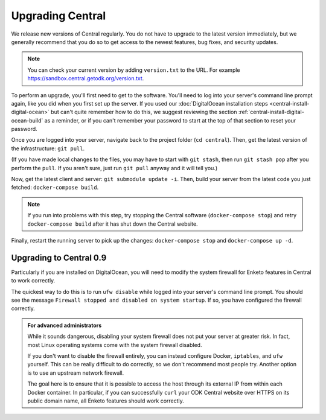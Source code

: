 .. _central-upgrade:

Upgrading Central
=================

We release new versions of Central regularly. You do not have to upgrade to the latest version immediately, but we generally recommend that you do so to get access to the newest features, bug fixes, and security updates.

.. admonition:: Note

  You can check your current version by adding ``version.txt`` to the URL. For example `https://sandbox.central.getodk.org/version.txt <https://sandbox.central.getodk.org/version.txt>`_.

To perform an upgrade, you'll first need to get to the software. You'll need to log into your server's command line prompt again, like you did when you first set up the server. If you used our :doc:`DigitalOcean installation steps <central-install-digital-ocean>` but can't quite remember how to do this, we suggest reviewing the section :ref:`central-install-digital-ocean-build` as a reminder, or if you can't remember your password to start at the top of that section to reset your password.

Once you are logged into your server, navigate back to the project folder (``cd central``). Then, get the latest version of the infrastructure: ``git pull``.

(If you have made local changes to the files, you may have to start with ``git stash``, then run ``git stash pop`` after you perform the ``pull``. If you aren't sure, just run ``git pull`` anyway and it will tell you.)

Now, get the latest client and server: ``git submodule update -i``. Then, build your server from the latest code you just fetched: ``docker-compose build``.

.. admonition:: Note

  If you run into problems with this step, try stopping the Central software (``docker-compose stop``) and retry ``docker-compose build`` after it has shut down the Central website.

Finally, restart the running server to pick up the changes: ``docker-compose stop`` and ``docker-compose up -d``.

.. _central-upgrade-0.9:

Upgrading to Central 0.9
------------------------

Particularly if you are installed on DigitalOcean, you will need to modify the system firewall for Enketo features in Central to work correctly.

The quickest way to do this is to run ``ufw disable`` while logged into your server's command line prompt. You should see the message ``Firewall stopped and disabled on system startup``. If so, you have configured the firewall correctly.

.. admonition:: For advanced administrators

  While it sounds dangerous, disabling your system firewall does not put your server at greater risk. In fact, most Linux operating systems come with the system firewall disabled.

  If you don't want to disable the firewall entirely, you can instead configure Docker, ``iptables``, and ``ufw`` yourself. This can be really difficult to do correctly, so we don't recommend most people try. Another option is to use an upstream network firewall.

  The goal here is to ensure that it is possible to access the host through its external IP from within each Docker container. In particular, if you can successfully ``curl`` your ODK Central website over HTTPS on its public domain name, all Enketo features should work correctly.

